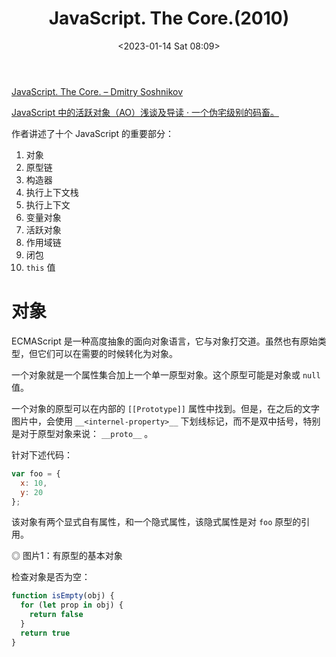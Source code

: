 #+TITLE: JavaScript. The Core.(2010)
#+DATE: <2023-01-14 Sat 08:09>
#+TAGS[]: 技术 JavaScript

[[http://dmitrysoshnikov.com/ecmascript/javascript-the-core/][JavaScript. The Core. – Dmitry Soshnikov]]

[[https://xcoder.in/2021/05/14/javascript-ao/][JavaScript 中的活跃对象（AO）浅谈及导读 · 一个伪宅级别的码畜。]]

作者讲述了十个 JavaScript 的重要部分：

1. 对象
2. 原型链
3. 构造器
4. 执行上下文栈
5. 执行上下文
6. 变量对象
7. 活跃对象
8. 作用域链
9. 闭包
10. ~this~ 值

* 对象

ECMAScript 是一种高度抽象的面向对象语言，它与对象打交道。虽然也有原始类型，但它们可以在需要的时候转化为对象。

一个对象就是一个属性集合加上一个单一原型对象。这个原型可能是对象或 ~null~ 值。

一个对象的原型可以在内部的 ~[[Prototype]]~ 属性中找到。但是，在之后的文字图片中，会使用 ~__<internel-property>__~ 下划线标记，而不是双中括号，特别是对于原型对象来说： ~__proto__~ 。

针对下述代码：

#+BEGIN_SRC js
var foo = {
  x: 10,
  y: 20
};
#+END_SRC

该对象有两个显式自有属性，和一个隐式属性，该隐式属性是对 ~foo~ 原型的引用。

#+BEGIN_EXPORT html
<img src="/images/javascript-the-core-0.svg" alt="图片1：有原型的基本对象">
<span class="caption">◎ 图片1：有原型的基本对象</span>
#+END_EXPORT

检查对象是否为空：

#+BEGIN_SRC js
function isEmpty(obj) {
  for (let prop in obj) {
    return false
  }
  return true
}
#+END_SRC
